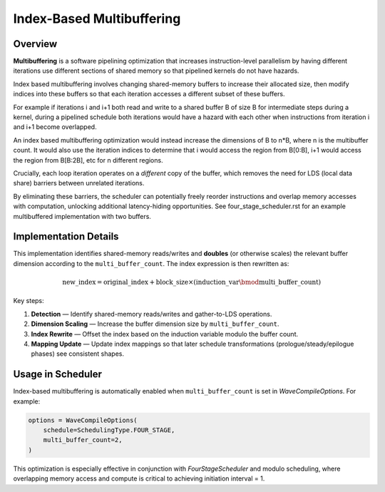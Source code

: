 Index-Based Multibuffering
==========================

Overview
--------

**Multibuffering** is a software pipelining optimization that increases
instruction-level parallelism by having different iterations use different
sections of shared memory so that pipelined kernels do not have hazards.

Index based multibuffering involves changing shared-memory buffers to increase
their allocated size, then modify indices into these buffers so that each iteration
accesses a different subset of these buffers.

For example if iterations i and i+1 both read and write to a shared buffer B of
size B for intermediate steps during a kernel, during a pipelined schedule both
iterations would have a hazard with each other when instructions from iteration i
and i+1 become overlapped.

An index based multibuffering optimization would instead increase the dimensions
of B to n*B, where n is the multibuffer count. It would also use the iteration
indices to determine that i would access the region from B[0:B], i+1 would access
the region from B[B:2B], etc for n different regions.

Crucially, each loop iteration operates on a *different* copy of the buffer, which removes
the need for LDS (local data share) barriers between unrelated iterations.

By eliminating these barriers, the scheduler can potentially freely reorder instructions
and overlap memory accesses with computation, unlocking additional
latency-hiding opportunities. See four_stage_scheduler.rst for an example multibuffered
implementation with two buffers.


Implementation Details
----------------------

This implementation identifies shared-memory reads/writes and **doubles** (or
otherwise scales) the relevant buffer dimension according to the
``multi_buffer_count``. The index expression is then rewritten as:

.. math::

    \text{new\_index} = \text{original\_index} + \text{block\_size} \times (\text{induction\_var} \bmod \text{multi\_buffer\_count})

Key steps:

1. **Detection** — Identify shared-memory reads/writes and gather-to-LDS
   operations.
2. **Dimension Scaling** — Increase the buffer dimension size by
   ``multi_buffer_count``.
3. **Index Rewrite** — Offset the index based on the induction variable modulo
   the buffer count.
4. **Mapping Update** — Update index mappings so that later schedule
   transformations (prologue/steady/epilogue phases) see consistent shapes.



Usage in Scheduler
------------------

Index-based multibuffering is automatically enabled when
``multi_buffer_count`` is set in `WaveCompileOptions`. For example:

.. code-block:: python

    options = WaveCompileOptions(
        schedule=SchedulingType.FOUR_STAGE,
        multi_buffer_count=2,
    )

This optimization is especially effective in conjunction with
`FourStageScheduler` and modulo scheduling, where overlapping memory
access and compute is critical to achieving initiation interval = 1.
